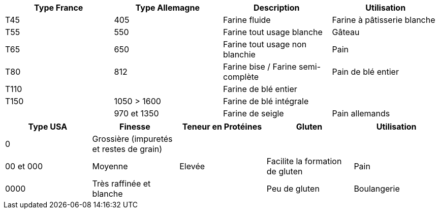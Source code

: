 [cols="1,1,1,1"]
|===
|Type France|Type Allemagne|Description|Utilisation

|T45|405|Farine fluide|Farine à pâtisserie blanche
|T55|550|Farine tout usage blanche|Gâteau
|T65|650|Farine tout usage non blanchie|Pain
|T80|812|Farine bise / Farine semi-complète|Pain de blé entier
|T110||Farine de blé entier|
|T150|1050 > 1600|Farine de blé intégrale|
||970 et 1350|Farine de seigle|Pain allemands
|===

[cols="1,1,1,1,1"]
|===
|Type USA|Finesse|Teneur en Protéines|Gluten|Utilisation

|0|Grossière (impuretés et restes de grain)|||
|00 et 000|Moyenne|Elevée|Facilite la formation de gluten|Pain
|0000|Très raffinée et blanche||Peu de gluten|Boulangerie
|===
